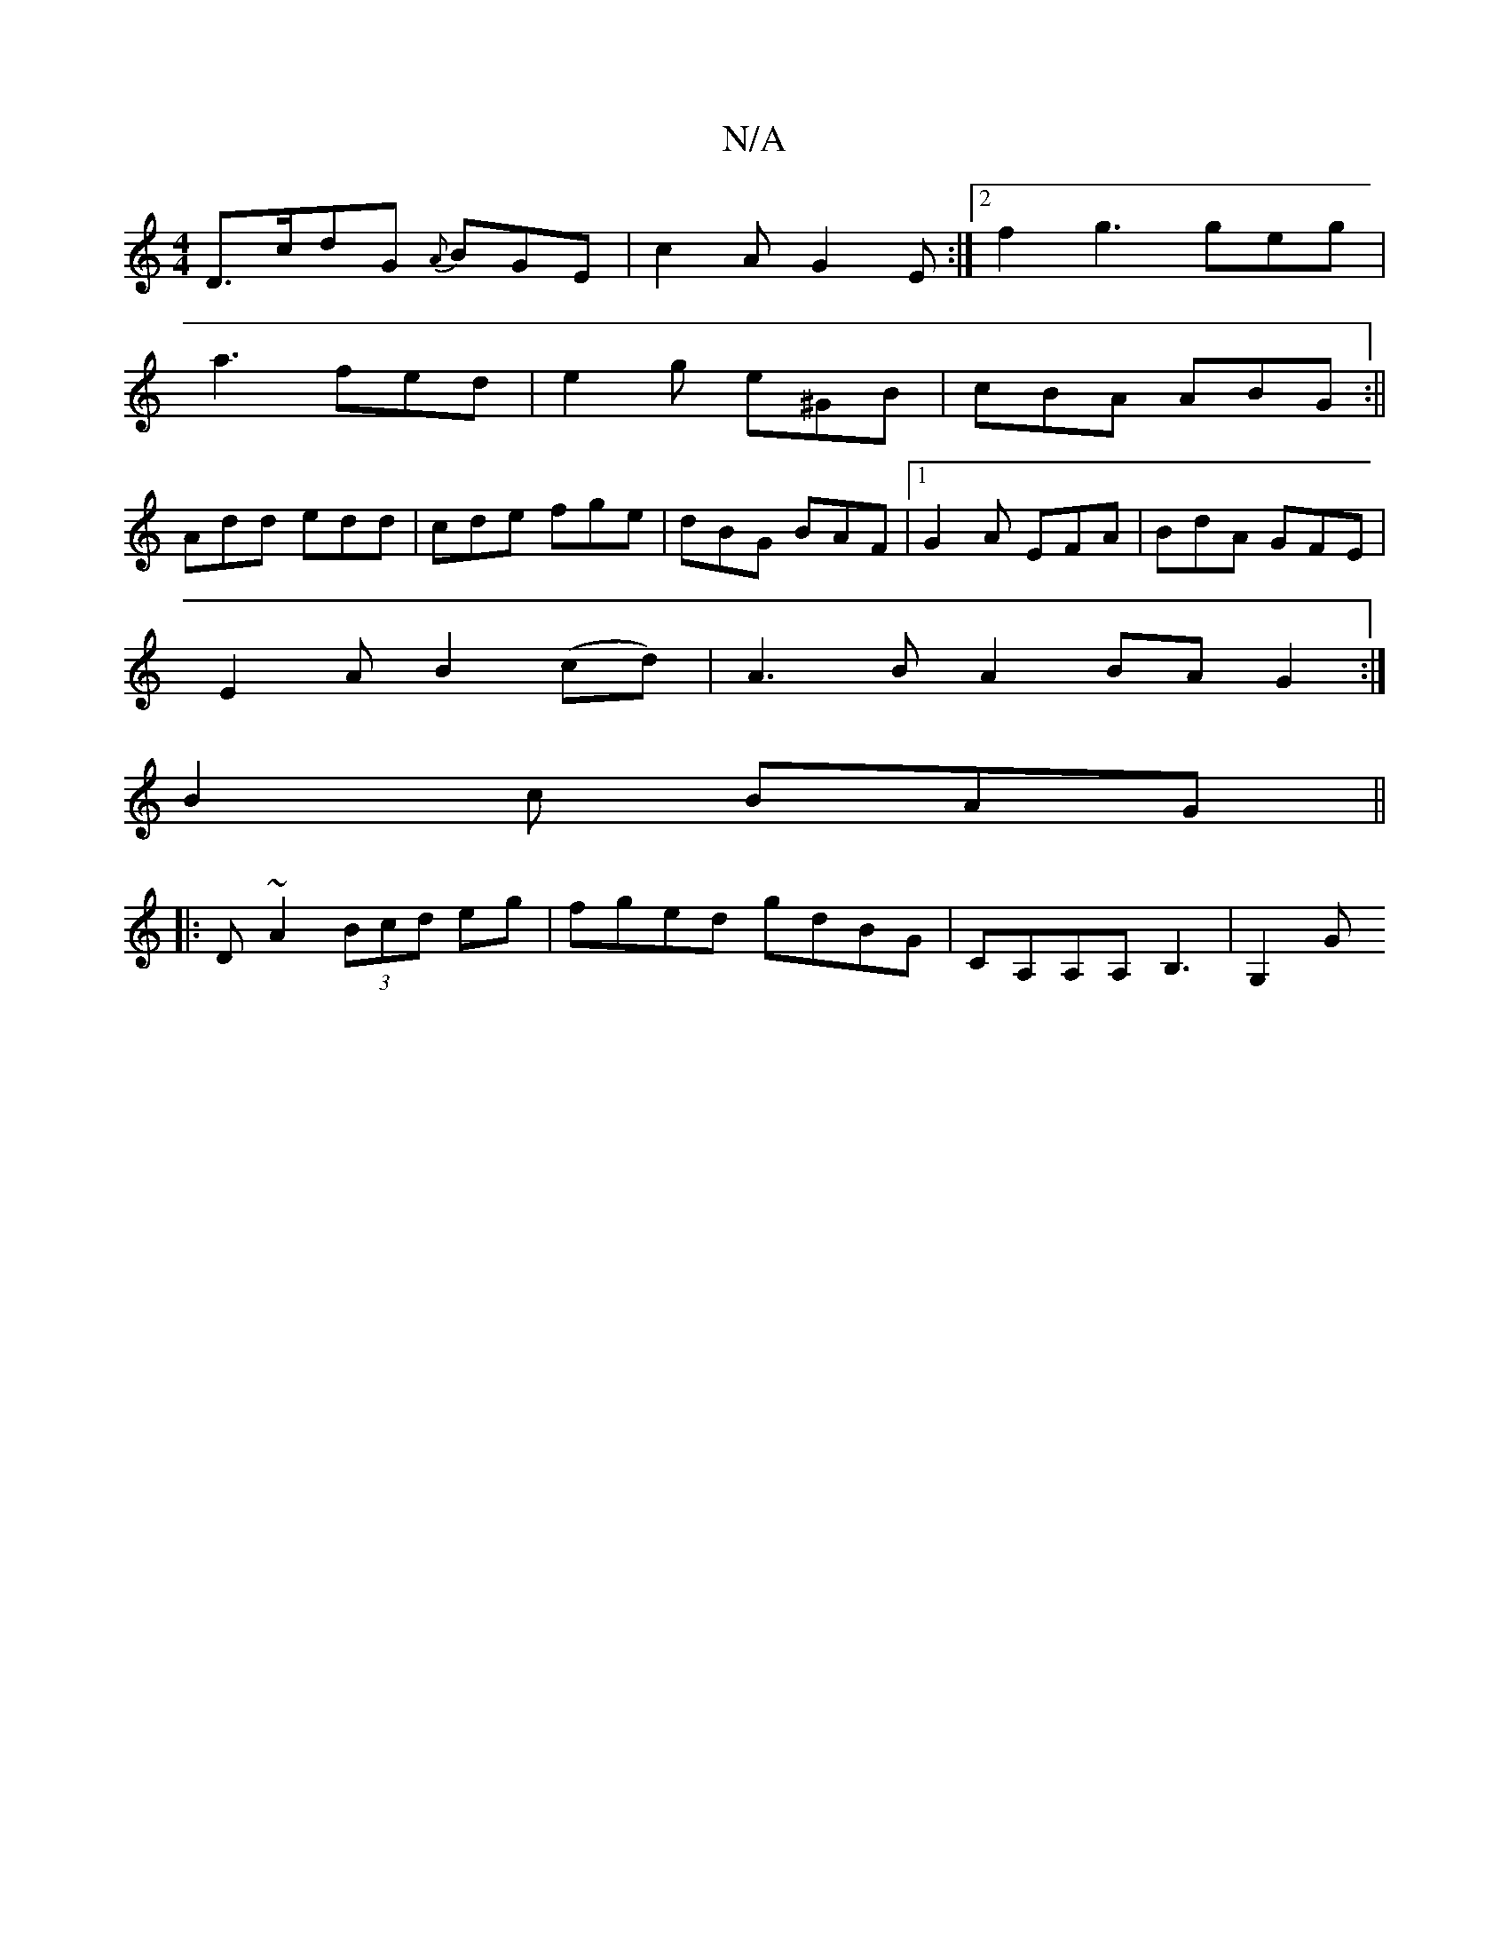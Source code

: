 X:1
T:N/A
M:4/4
R:N/A
K:Cmajor
D>cdG {A}BGE|c2A G2E:|2 f2 g3 geg|
a3 fed|e2g e^GB|cBA ABG:||
Add edd | cde fge | dBG BAF |1G2A EFA | BdA GFE|
E2 A B2(cd) | A3 B A2 BA G2:|
B2c BAG ||
|: D~A2 (3Bcd eg | fged gdBG | CA,A,A, B,3|G,2 G